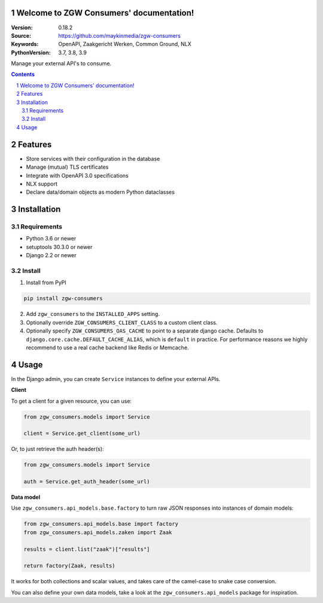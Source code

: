 .. zgw_consumers documentation master file, created by startproject.
   You can adapt this file completely to your liking, but it should at least
   contain the root `toctree` directive.

Welcome to ZGW Consumers' documentation!
========================================

:Version: 0.18.2
:Source: https://github.com/maykinmedia/zgw-consumers
:Keywords: OpenAPI, Zaakgericht Werken, Common Ground, NLX
:PythonVersion: 3.7, 3.8, 3.9

|build-status| |coverage| |linting| |docs|

|python-versions| |django-versions| |pypi-version|

Manage your external API's to consume.

.. contents::

.. section-numbering::

Features
========

* Store services with their configuration in the database
* Manage (mutual) TLS certificates
* Integrate with OpenAPI 3.0 specifications
* NLX support
* Declare data/domain objects as modern Python dataclasses

Installation
============

Requirements
------------

* Python 3.6 or newer
* setuptools 30.3.0 or newer
* Django 2.2 or newer


Install
-------

1. Install from PyPI

.. code-block:: bash

    pip install zgw-consumers

2. Add ``zgw_consumers`` to the ``INSTALLED_APPS`` setting.

3. Optionally override ``ZGW_CONSUMERS_CLIENT_CLASS`` to a custom client class.

4. Optionally specify ``ZGW_CONSUMERS_OAS_CACHE`` to point to a separate django cache.
   Defaults to ``django.core.cache.DEFAULT_CACHE_ALIAS``, which is ``default`` in
   practice. For performance reasons we highly recommend to use a real cache backend
   like Redis or Memcache.


Usage
=====

In the Django admin, you can create ``Service`` instances to define your external APIs.

**Client**

To get a client for a given resource, you can use:

.. code-block:: python

    from zgw_consumers.models import Service

    client = Service.get_client(some_url)

Or, to just retrieve the auth header(s):

.. code-block:: python

    from zgw_consumers.models import Service

    auth = Service.get_auth_header(some_url)

**Data model**

Use ``zgw_consumers.api_models.base.factory`` to turn raw JSON responses into instances
of domain models:

.. code-block:: python

    from zgw_consumers.api_models.base import factory
    from zgw_consumers.api_models.zaken import Zaak

    results = client.list("zaak")["results"]

    return factory(Zaak, results)


It works for both collections and scalar values, and takes care of the camel-case to
snake case conversion.


You can also define your own data models, take a look at the ``zgw_consumers.api_models``
package for inspiration.

.. |build-status| image:: https://github.com/maykinmedia/zgw-consumers/workflows/Run%20CI/badge.svg
    :target: https://github.com/maykinmedia/zgw-consumers/actions?query=workflow%3A%22Run+CI%22
    :alt: Run CI

.. |linting| image:: https://github.com/maykinmedia/zgw-consumers/workflows/Code%20quality%20checks/badge.svg
    :target: https://github.com/maykinmedia/zgw-consumers/actions?query=workflow%3A%22Code+quality+checks%22
    :alt: Code linting

.. |coverage| image:: https://codecov.io/gh/maykinmedia/zgw-consumers/branch/main/graph/badge.svg
    :target: https://codecov.io/gh/maykinmedia/zgw-consumers
    :alt: Coverage status

.. |docs| image:: https://readthedocs.org/projects/zgw-consumers/badge/?version=latest
    :target: https://zgw-consumers.readthedocs.io/en/latest/?badge=latest
    :alt: Documentation Status

.. |python-versions| image:: https://img.shields.io/pypi/pyversions/zgw_consumers.svg

.. |django-versions| image:: https://img.shields.io/pypi/djversions/zgw_consumers.svg

.. |pypi-version| image:: https://img.shields.io/pypi/v/zgw_consumers.svg
    :target: https://pypi.org/project/zgw_consumers/
